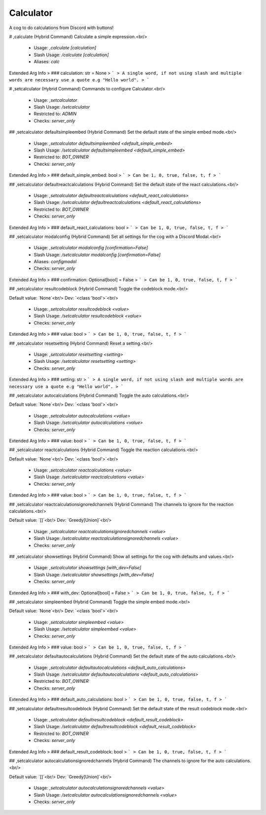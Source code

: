 Calculator
==========

A cog to do calculations from Discord with buttons!

# ,calculate (Hybrid Command)
Calculate a simple expression.<br/>
 - Usage: `,calculate [calculation]`
 - Slash Usage: `/calculate [calculation]`
 - Aliases: `calc`
Extended Arg Info
> ### calculation: str = None
> ```
> A single word, if not using slash and multiple words are necessary use a quote e.g "Hello world".
> ```


# ,setcalculator (Hybrid Command)
Commands to configure Calculator.<br/>
 - Usage: `,setcalculator`
 - Slash Usage: `/setcalculator`
 - Restricted to: `ADMIN`
 - Checks: `server_only`


## ,setcalculator defaultsimpleembed (Hybrid Command)
Set the default state of the simple embed mode.<br/>
 - Usage: `,setcalculator defaultsimpleembed <default_simple_embed>`
 - Slash Usage: `/setcalculator defaultsimpleembed <default_simple_embed>`
 - Restricted to: `BOT_OWNER`
 - Checks: `server_only`
Extended Arg Info
> ### default_simple_embed: bool
> ```
> Can be 1, 0, true, false, t, f
> ```


## ,setcalculator defaultreactcalculations (Hybrid Command)
Set the default state of the react calculations.<br/>
 - Usage: `,setcalculator defaultreactcalculations <default_react_calculations>`
 - Slash Usage: `/setcalculator defaultreactcalculations <default_react_calculations>`
 - Restricted to: `BOT_OWNER`
 - Checks: `server_only`
Extended Arg Info
> ### default_react_calculations: bool
> ```
> Can be 1, 0, true, false, t, f
> ```


## ,setcalculator modalconfig (Hybrid Command)
Set all settings for the cog with a Discord Modal.<br/>
 - Usage: `,setcalculator modalconfig [confirmation=False]`
 - Slash Usage: `/setcalculator modalconfig [confirmation=False]`
 - Aliases: `configmodal`
 - Checks: `server_only`
Extended Arg Info
> ### confirmation: Optional[bool] = False
> ```
> Can be 1, 0, true, false, t, f
> ```


## ,setcalculator resultcodeblock (Hybrid Command)
Toggle the codeblock mode.<br/>

Default value: `None`<br/>
Dev: `<class 'bool'>`<br/>
 - Usage: `,setcalculator resultcodeblock <value>`
 - Slash Usage: `/setcalculator resultcodeblock <value>`
 - Checks: `server_only`
Extended Arg Info
> ### value: bool
> ```
> Can be 1, 0, true, false, t, f
> ```


## ,setcalculator resetsetting (Hybrid Command)
Reset a setting.<br/>
 - Usage: `,setcalculator resetsetting <setting>`
 - Slash Usage: `/setcalculator resetsetting <setting>`
 - Checks: `server_only`
Extended Arg Info
> ### setting: str
> ```
> A single word, if not using slash and multiple words are necessary use a quote e.g "Hello world".
> ```


## ,setcalculator autocalculations (Hybrid Command)
Toggle the auto calculations.<br/>

Default value: `None`<br/>
Dev: `<class 'bool'>`<br/>
 - Usage: `,setcalculator autocalculations <value>`
 - Slash Usage: `/setcalculator autocalculations <value>`
 - Checks: `server_only`
Extended Arg Info
> ### value: bool
> ```
> Can be 1, 0, true, false, t, f
> ```


## ,setcalculator reactcalculations (Hybrid Command)
Toggle the reaction calculations.<br/>

Default value: `None`<br/>
Dev: `<class 'bool'>`<br/>
 - Usage: `,setcalculator reactcalculations <value>`
 - Slash Usage: `/setcalculator reactcalculations <value>`
 - Checks: `server_only`
Extended Arg Info
> ### value: bool
> ```
> Can be 1, 0, true, false, t, f
> ```


## ,setcalculator reactcalculationsignoredchannels (Hybrid Command)
The channels to ignore for the reaction calculations.<br/>

Default value: `[]`<br/>
Dev: `Greedy[Union]`<br/>
 - Usage: `,setcalculator reactcalculationsignoredchannels <value>`
 - Slash Usage: `/setcalculator reactcalculationsignoredchannels <value>`
 - Checks: `server_only`


## ,setcalculator showsettings (Hybrid Command)
Show all settings for the cog with defaults and values.<br/>
 - Usage: `,setcalculator showsettings [with_dev=False]`
 - Slash Usage: `/setcalculator showsettings [with_dev=False]`
 - Checks: `server_only`
Extended Arg Info
> ### with_dev: Optional[bool] = False
> ```
> Can be 1, 0, true, false, t, f
> ```


## ,setcalculator simpleembed (Hybrid Command)
Toggle the simple embed mode.<br/>

Default value: `None`<br/>
Dev: `<class 'bool'>`<br/>
 - Usage: `,setcalculator simpleembed <value>`
 - Slash Usage: `/setcalculator simpleembed <value>`
 - Checks: `server_only`
Extended Arg Info
> ### value: bool
> ```
> Can be 1, 0, true, false, t, f
> ```


## ,setcalculator defaultautocalculations (Hybrid Command)
Set the default state of the auto calculations.<br/>
 - Usage: `,setcalculator defaultautocalculations <default_auto_calculations>`
 - Slash Usage: `/setcalculator defaultautocalculations <default_auto_calculations>`
 - Restricted to: `BOT_OWNER`
 - Checks: `server_only`
Extended Arg Info
> ### default_auto_calculations: bool
> ```
> Can be 1, 0, true, false, t, f
> ```


## ,setcalculator defaultresultcodeblock (Hybrid Command)
Set the default state of the result codeblock mode.<br/>
 - Usage: `,setcalculator defaultresultcodeblock <default_result_codeblock>`
 - Slash Usage: `/setcalculator defaultresultcodeblock <default_result_codeblock>`
 - Restricted to: `BOT_OWNER`
 - Checks: `server_only`
Extended Arg Info
> ### default_result_codeblock: bool
> ```
> Can be 1, 0, true, false, t, f
> ```


## ,setcalculator autocalculationsignoredchannels (Hybrid Command)
The channels to ignore for the auto calculations.<br/>

Default value: `[]`<br/>
Dev: `Greedy[Union]`<br/>
 - Usage: `,setcalculator autocalculationsignoredchannels <value>`
 - Slash Usage: `/setcalculator autocalculationsignoredchannels <value>`
 - Checks: `server_only`


